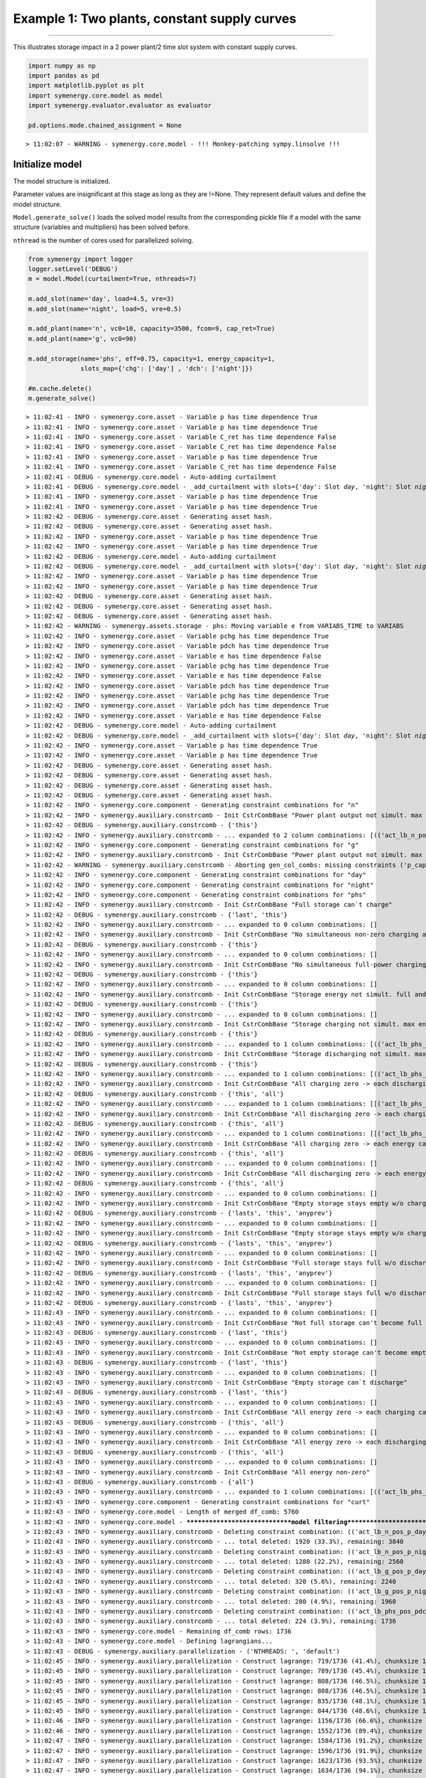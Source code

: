 
Example 1: Two plants, constant supply curves
=============================================

--------------

This illustrates storage impact in a 2 power plant/2 time slot system
with constant supply curves.

.. code:: ipython3

    import numpy as np
    import pandas as pd
    import matplotlib.pyplot as plt
    import symenergy.core.model as model
    import symenergy.evaluator.evaluator as evaluator
    
    pd.options.mode.chained_assignment = None


.. parsed-literal::

    > 11:02:07 - WARNING - symenergy.core.model - !!! Monkey-patching sympy.linsolve !!!


Initialize model
----------------

The model structure is initialized.

Parameter values are insignificant at this stage as long as they are
!=None. They represent default values and define the model structure.

``Model.generate_solve()`` loads the solved model results from the
corresponding pickle file if a model with the same structure (variables
and multipliers) has been solved before.

``nthread`` is the number of cores used for parallelized solving.

.. code:: ipython3

    from symenergy import logger
    logger.setLevel('DEBUG')
    m = model.Model(curtailment=True, nthreads=7)
    
    m.add_slot(name='day', load=4.5, vre=3)
    m.add_slot(name='night', load=5, vre=0.5)
    
    m.add_plant(name='n', vc0=10, capacity=3500, fcom=9, cap_ret=True)
    m.add_plant(name='g', vc0=90)
    
    m.add_storage(name='phs', eff=0.75, capacity=1, energy_capacity=1,
                  slots_map={'chg': ['day'] , 'dch': ['night']})
    
    #m.cache.delete()
    m.generate_solve()


.. parsed-literal::

    > 11:02:41 - INFO - symenergy.core.asset - Variable p has time dependence True
    > 11:02:41 - INFO - symenergy.core.asset - Variable p has time dependence True
    > 11:02:41 - INFO - symenergy.core.asset - Variable C_ret has time dependence False
    > 11:02:41 - INFO - symenergy.core.asset - Variable C_ret has time dependence False
    > 11:02:41 - INFO - symenergy.core.asset - Variable p has time dependence True
    > 11:02:41 - INFO - symenergy.core.asset - Variable C_ret has time dependence False
    > 11:02:41 - DEBUG - symenergy.core.model - Auto-adding curtailment
    > 11:02:41 - DEBUG - symenergy.core.model - _add_curtailment with slots={'day': Slot `day`, 'night': Slot `night`}
    > 11:02:41 - INFO - symenergy.core.asset - Variable p has time dependence True
    > 11:02:41 - INFO - symenergy.core.asset - Variable p has time dependence True
    > 11:02:42 - DEBUG - symenergy.core.asset - Generating asset hash.
    > 11:02:42 - DEBUG - symenergy.core.asset - Generating asset hash.
    > 11:02:42 - INFO - symenergy.core.asset - Variable p has time dependence True
    > 11:02:42 - INFO - symenergy.core.asset - Variable p has time dependence True
    > 11:02:42 - DEBUG - symenergy.core.model - Auto-adding curtailment
    > 11:02:42 - DEBUG - symenergy.core.model - _add_curtailment with slots={'day': Slot `day`, 'night': Slot `night`}
    > 11:02:42 - INFO - symenergy.core.asset - Variable p has time dependence True
    > 11:02:42 - INFO - symenergy.core.asset - Variable p has time dependence True
    > 11:02:42 - DEBUG - symenergy.core.asset - Generating asset hash.
    > 11:02:42 - DEBUG - symenergy.core.asset - Generating asset hash.
    > 11:02:42 - DEBUG - symenergy.core.asset - Generating asset hash.
    > 11:02:42 - WARNING - symenergy.assets.storage - phs: Moving variable e from VARIABS_TIME to VARIABS
    > 11:02:42 - INFO - symenergy.core.asset - Variable pchg has time dependence True
    > 11:02:42 - INFO - symenergy.core.asset - Variable pdch has time dependence True
    > 11:02:42 - INFO - symenergy.core.asset - Variable e has time dependence False
    > 11:02:42 - INFO - symenergy.core.asset - Variable pchg has time dependence True
    > 11:02:42 - INFO - symenergy.core.asset - Variable e has time dependence False
    > 11:02:42 - INFO - symenergy.core.asset - Variable pdch has time dependence True
    > 11:02:42 - INFO - symenergy.core.asset - Variable pchg has time dependence True
    > 11:02:42 - INFO - symenergy.core.asset - Variable pdch has time dependence True
    > 11:02:42 - INFO - symenergy.core.asset - Variable e has time dependence False
    > 11:02:42 - DEBUG - symenergy.core.model - Auto-adding curtailment
    > 11:02:42 - DEBUG - symenergy.core.model - _add_curtailment with slots={'day': Slot `day`, 'night': Slot `night`}
    > 11:02:42 - INFO - symenergy.core.asset - Variable p has time dependence True
    > 11:02:42 - INFO - symenergy.core.asset - Variable p has time dependence True
    > 11:02:42 - DEBUG - symenergy.core.asset - Generating asset hash.
    > 11:02:42 - DEBUG - symenergy.core.asset - Generating asset hash.
    > 11:02:42 - DEBUG - symenergy.core.asset - Generating asset hash.
    > 11:02:42 - DEBUG - symenergy.core.asset - Generating asset hash.
    > 11:02:42 - INFO - symenergy.core.component - Generating constraint combinations for "n"
    > 11:02:42 - INFO - symenergy.auxiliary.constrcomb - Init CstrCombBase "Power plant output not simult. max end zero"
    > 11:02:42 - DEBUG - symenergy.auxiliary.constrcomb - {'this'}
    > 11:02:42 - INFO - symenergy.auxiliary.constrcomb - ... expanded to 2 column combinations: [(('act_lb_n_pos_p_day', True), ('act_lb_n_p_cap_C_day', True)), (('act_lb_n_pos_p_night', True), ('act_lb_n_p_cap_C_night', True))]
    > 11:02:42 - INFO - symenergy.core.component - Generating constraint combinations for "g"
    > 11:02:42 - INFO - symenergy.auxiliary.constrcomb - Init CstrCombBase "Power plant output not simult. max end zero"
    > 11:02:42 - WARNING - symenergy.auxiliary.constrcomb - Aborting gen_col_combs: missing constraints ('p_cap_C',)
    > 11:02:42 - INFO - symenergy.core.component - Generating constraint combinations for "day"
    > 11:02:42 - INFO - symenergy.core.component - Generating constraint combinations for "night"
    > 11:02:42 - INFO - symenergy.core.component - Generating constraint combinations for "phs"
    > 11:02:42 - INFO - symenergy.auxiliary.constrcomb - Init CstrCombBase "Full storage can`t charge"
    > 11:02:42 - DEBUG - symenergy.auxiliary.constrcomb - {'last', 'this'}
    > 11:02:42 - INFO - symenergy.auxiliary.constrcomb - ... expanded to 0 column combinations: []
    > 11:02:42 - INFO - symenergy.auxiliary.constrcomb - Init CstrCombBase "No simultaneous non-zero charging and non-zero discharging"
    > 11:02:42 - DEBUG - symenergy.auxiliary.constrcomb - {'this'}
    > 11:02:42 - INFO - symenergy.auxiliary.constrcomb - ... expanded to 0 column combinations: []
    > 11:02:42 - INFO - symenergy.auxiliary.constrcomb - Init CstrCombBase "No simultaneous full-power charging and full-power discharging"
    > 11:02:42 - DEBUG - symenergy.auxiliary.constrcomb - {'this'}
    > 11:02:42 - INFO - symenergy.auxiliary.constrcomb - ... expanded to 0 column combinations: []
    > 11:02:42 - INFO - symenergy.auxiliary.constrcomb - Init CstrCombBase "Storage energy not simult. full and empty"
    > 11:02:42 - DEBUG - symenergy.auxiliary.constrcomb - {'this'}
    > 11:02:42 - INFO - symenergy.auxiliary.constrcomb - ... expanded to 0 column combinations: []
    > 11:02:42 - INFO - symenergy.auxiliary.constrcomb - Init CstrCombBase "Storage charging not simult. max end zero"
    > 11:02:42 - DEBUG - symenergy.auxiliary.constrcomb - {'this'}
    > 11:02:42 - INFO - symenergy.auxiliary.constrcomb - ... expanded to 1 column combinations: [(('act_lb_phs_pos_pchg_day', True), ('act_lb_phs_pchg_cap_C_day', True))]
    > 11:02:42 - INFO - symenergy.auxiliary.constrcomb - Init CstrCombBase "Storage discharging not simult. max end zero"
    > 11:02:42 - DEBUG - symenergy.auxiliary.constrcomb - {'this'}
    > 11:02:42 - INFO - symenergy.auxiliary.constrcomb - ... expanded to 1 column combinations: [(('act_lb_phs_pos_pdch_night', True), ('act_lb_phs_pdch_cap_C_night', True))]
    > 11:02:42 - INFO - symenergy.auxiliary.constrcomb - Init CstrCombBase "All charging zero -> each discharging cannot be non-zero"
    > 11:02:42 - DEBUG - symenergy.auxiliary.constrcomb - {'this', 'all'}
    > 11:02:42 - INFO - symenergy.auxiliary.constrcomb - ... expanded to 1 column combinations: [[('act_lb_phs_pos_pchg_day', True), ('act_lb_phs_pos_pdch_night', False)]]
    > 11:02:42 - INFO - symenergy.auxiliary.constrcomb - Init CstrCombBase "All discharging zero -> each charging cannot be non-zero"
    > 11:02:42 - DEBUG - symenergy.auxiliary.constrcomb - {'this', 'all'}
    > 11:02:42 - INFO - symenergy.auxiliary.constrcomb - ... expanded to 1 column combinations: [[('act_lb_phs_pos_pdch_night', True), ('act_lb_phs_pos_pchg_day', False)]]
    > 11:02:42 - INFO - symenergy.auxiliary.constrcomb - Init CstrCombBase "All charging zero -> each energy cannot be non-zero"
    > 11:02:42 - DEBUG - symenergy.auxiliary.constrcomb - {'this', 'all'}
    > 11:02:42 - INFO - symenergy.auxiliary.constrcomb - ... expanded to 0 column combinations: []
    > 11:02:42 - INFO - symenergy.auxiliary.constrcomb - Init CstrCombBase "All discharging zero -> each energy cannot be non-zero"
    > 11:02:42 - DEBUG - symenergy.auxiliary.constrcomb - {'this', 'all'}
    > 11:02:42 - INFO - symenergy.auxiliary.constrcomb - ... expanded to 0 column combinations: []
    > 11:02:42 - INFO - symenergy.auxiliary.constrcomb - Init CstrCombBase "Empty storage stays empty w/o charging_0"
    > 11:02:42 - DEBUG - symenergy.auxiliary.constrcomb - {'lasts', 'this', 'anyprev'}
    > 11:02:42 - INFO - symenergy.auxiliary.constrcomb - ... expanded to 0 column combinations: []
    > 11:02:42 - INFO - symenergy.auxiliary.constrcomb - Init CstrCombBase "Empty storage stays empty w/o charging_1"
    > 11:02:42 - DEBUG - symenergy.auxiliary.constrcomb - {'lasts', 'this', 'anyprev'}
    > 11:02:42 - INFO - symenergy.auxiliary.constrcomb - ... expanded to 0 column combinations: []
    > 11:02:42 - INFO - symenergy.auxiliary.constrcomb - Init CstrCombBase "Full storage stays full w/o discharging_0"
    > 11:02:42 - DEBUG - symenergy.auxiliary.constrcomb - {'lasts', 'this', 'anyprev'}
    > 11:02:42 - INFO - symenergy.auxiliary.constrcomb - ... expanded to 0 column combinations: []
    > 11:02:42 - INFO - symenergy.auxiliary.constrcomb - Init CstrCombBase "Full storage stays full w/o discharging_1"
    > 11:02:42 - DEBUG - symenergy.auxiliary.constrcomb - {'lasts', 'this', 'anyprev'}
    > 11:02:43 - INFO - symenergy.auxiliary.constrcomb - ... expanded to 0 column combinations: []
    > 11:02:43 - INFO - symenergy.auxiliary.constrcomb - Init CstrCombBase "Not full storage can't become full w/out charging"
    > 11:02:43 - DEBUG - symenergy.auxiliary.constrcomb - {'last', 'this'}
    > 11:02:43 - INFO - symenergy.auxiliary.constrcomb - ... expanded to 0 column combinations: []
    > 11:02:43 - INFO - symenergy.auxiliary.constrcomb - Init CstrCombBase "Not empty storage can't become empty w/out discharging"
    > 11:02:43 - DEBUG - symenergy.auxiliary.constrcomb - {'last', 'this'}
    > 11:02:43 - INFO - symenergy.auxiliary.constrcomb - ... expanded to 0 column combinations: []
    > 11:02:43 - INFO - symenergy.auxiliary.constrcomb - Init CstrCombBase "Empty storage can`t discharge"
    > 11:02:43 - DEBUG - symenergy.auxiliary.constrcomb - {'last', 'this'}
    > 11:02:43 - INFO - symenergy.auxiliary.constrcomb - ... expanded to 0 column combinations: []
    > 11:02:43 - INFO - symenergy.auxiliary.constrcomb - Init CstrCombBase "All energy zero -> each charging cannot be non-zero"
    > 11:02:43 - DEBUG - symenergy.auxiliary.constrcomb - {'this', 'all'}
    > 11:02:43 - INFO - symenergy.auxiliary.constrcomb - ... expanded to 0 column combinations: []
    > 11:02:43 - INFO - symenergy.auxiliary.constrcomb - Init CstrCombBase "All energy zero -> each discharging cannot be non-zero"
    > 11:02:43 - DEBUG - symenergy.auxiliary.constrcomb - {'this', 'all'}
    > 11:02:43 - INFO - symenergy.auxiliary.constrcomb - ... expanded to 0 column combinations: []
    > 11:02:43 - INFO - symenergy.auxiliary.constrcomb - Init CstrCombBase "All energy non-zero"
    > 11:02:43 - DEBUG - symenergy.auxiliary.constrcomb - {'all'}
    > 11:02:43 - INFO - symenergy.auxiliary.constrcomb - ... expanded to 1 column combinations: [(('act_lb_phs_pos_e_none', False),)]
    > 11:02:43 - INFO - symenergy.core.component - Generating constraint combinations for "curt"
    > 11:02:43 - INFO - symenergy.core.model - Length of merged df_comb: 5760
    > 11:02:43 - INFO - symenergy.core.model - ******************************model filtering******************************
    > 11:02:43 - INFO - symenergy.auxiliary.constrcomb - Deleting constraint combination: (('act_lb_n_pos_p_day', False), ('act_lb_curt_pos_p_day', False))
    > 11:02:43 - INFO - symenergy.auxiliary.constrcomb - ... total deleted: 1920 (33.3%), remaining: 3840
    > 11:02:43 - INFO - symenergy.auxiliary.constrcomb - Deleting constraint combination: (('act_lb_n_pos_p_night', False), ('act_lb_curt_pos_p_night', False))
    > 11:02:43 - INFO - symenergy.auxiliary.constrcomb - ... total deleted: 1280 (22.2%), remaining: 2560
    > 11:02:43 - INFO - symenergy.auxiliary.constrcomb - Deleting constraint combination: (('act_lb_g_pos_p_day', False), ('act_lb_curt_pos_p_day', False))
    > 11:02:43 - INFO - symenergy.auxiliary.constrcomb - ... total deleted: 320 (5.6%), remaining: 2240
    > 11:02:43 - INFO - symenergy.auxiliary.constrcomb - Deleting constraint combination: (('act_lb_g_pos_p_night', False), ('act_lb_curt_pos_p_night', False))
    > 11:02:43 - INFO - symenergy.auxiliary.constrcomb - ... total deleted: 280 (4.9%), remaining: 1960
    > 11:02:43 - INFO - symenergy.auxiliary.constrcomb - Deleting constraint combination: (('act_lb_phs_pos_pdch_night', False), ('act_lb_curt_pos_p_night', False))
    > 11:02:43 - INFO - symenergy.auxiliary.constrcomb - ... total deleted: 224 (3.9%), remaining: 1736
    > 11:02:43 - INFO - symenergy.core.model - Remaining df_comb rows: 1736
    > 11:02:43 - INFO - symenergy.core.model - Defining lagrangians...
    > 11:02:43 - DEBUG - symenergy.auxiliary.parallelization - ('NTHREADS: ', 'default')
    > 11:02:45 - INFO - symenergy.auxiliary.parallelization - Construct lagrange: 719/1736 (41.4%), chunksize 124, ForkPoolWorker-4
    > 11:02:45 - INFO - symenergy.auxiliary.parallelization - Construct lagrange: 789/1736 (45.4%), chunksize 124, ForkPoolWorker-1
    > 11:02:45 - INFO - symenergy.auxiliary.parallelization - Construct lagrange: 808/1736 (46.5%), chunksize 124, ForkPoolWorker-6
    > 11:02:45 - INFO - symenergy.auxiliary.parallelization - Construct lagrange: 808/1736 (46.5%), chunksize 124, ForkPoolWorker-5
    > 11:02:45 - INFO - symenergy.auxiliary.parallelization - Construct lagrange: 835/1736 (48.1%), chunksize 124, ForkPoolWorker-2
    > 11:02:45 - INFO - symenergy.auxiliary.parallelization - Construct lagrange: 844/1736 (48.6%), chunksize 124, ForkPoolWorker-3
    > 11:02:46 - INFO - symenergy.auxiliary.parallelization - Construct lagrange: 1156/1736 (66.6%), chunksize 124, ForkPoolWorker-7
    > 11:02:46 - INFO - symenergy.auxiliary.parallelization - Construct lagrange: 1552/1736 (89.4%), chunksize 124, ForkPoolWorker-1
    > 11:02:47 - INFO - symenergy.auxiliary.parallelization - Construct lagrange: 1584/1736 (91.2%), chunksize 124, ForkPoolWorker-5
    > 11:02:47 - INFO - symenergy.auxiliary.parallelization - Construct lagrange: 1596/1736 (91.9%), chunksize 124, ForkPoolWorker-6
    > 11:02:47 - INFO - symenergy.auxiliary.parallelization - Construct lagrange: 1623/1736 (93.5%), chunksize 124, ForkPoolWorker-4
    > 11:02:47 - INFO - symenergy.auxiliary.parallelization - Construct lagrange: 1634/1736 (94.1%), chunksize 124, ForkPoolWorker-2
    > 11:02:47 - INFO - symenergy.auxiliary.parallelization - Construct lagrange: 1721/1736 (99.1%), chunksize 124, ForkPoolWorker-3
    > 11:02:47 - INFO - symenergy.auxiliary.parallelization - Construct lagrange: 1736/1736 (100.0%), chunksize 124, ForkPoolWorker-7
    > 11:02:48 - INFO - symenergy.auxiliary.parallelization - parallelize_df: chaining ... 
    > 11:02:48 - INFO - symenergy.auxiliary.parallelization - done.
    > 11:02:48 - INFO - symenergy.core.model - Getting selected variables/multipliers...
    > 11:02:48 - DEBUG - symenergy.auxiliary.parallelization - ('NTHREADS: ', 'default')
    > 11:02:56 - INFO - symenergy.auxiliary.parallelization - Get variabs/multipliers: 776/1736 (44.7%), chunksize 124, ForkPoolWorker-8
    > 11:02:56 - INFO - symenergy.auxiliary.parallelization - Get variabs/multipliers: 831/1736 (47.9%), chunksize 124, ForkPoolWorker-11
    > 11:02:56 - INFO - symenergy.auxiliary.parallelization - Get variabs/multipliers: 854/1736 (49.2%), chunksize 124, ForkPoolWorker-14
    > 11:02:56 - INFO - symenergy.auxiliary.parallelization - Get variabs/multipliers: 855/1736 (49.3%), chunksize 124, ForkPoolWorker-12
    > 11:02:56 - INFO - symenergy.auxiliary.parallelization - Get variabs/multipliers: 857/1736 (49.4%), chunksize 124, ForkPoolWorker-10
    > 11:02:56 - INFO - symenergy.auxiliary.parallelization - Get variabs/multipliers: 863/1736 (49.7%), chunksize 124, ForkPoolWorker-13
    > 11:02:57 - INFO - symenergy.auxiliary.parallelization - Get variabs/multipliers: 868/1736 (50.0%), chunksize 124, ForkPoolWorker-9
    > 11:03:04 - INFO - symenergy.auxiliary.parallelization - Get variabs/multipliers: 1682/1736 (96.9%), chunksize 124, ForkPoolWorker-8
    > 11:03:05 - INFO - symenergy.auxiliary.parallelization - Get variabs/multipliers: 1711/1736 (98.6%), chunksize 124, ForkPoolWorker-11
    > 11:03:05 - INFO - symenergy.auxiliary.parallelization - Get variabs/multipliers: 1726/1736 (99.4%), chunksize 124, ForkPoolWorker-12
    > 11:03:05 - INFO - symenergy.auxiliary.parallelization - Get variabs/multipliers: 1729/1736 (99.6%), chunksize 124, ForkPoolWorker-13
    > 11:03:05 - INFO - symenergy.auxiliary.parallelization - Get variabs/multipliers: 1730/1736 (99.7%), chunksize 124, ForkPoolWorker-9
    > 11:03:05 - INFO - symenergy.auxiliary.parallelization - Get variabs/multipliers: 1730/1736 (99.7%), chunksize 124, ForkPoolWorker-10
    > 11:03:05 - INFO - symenergy.auxiliary.parallelization - Get variabs/multipliers: 1736/1736 (100.0%), chunksize 124, ForkPoolWorker-14
    > 11:03:05 - INFO - symenergy.auxiliary.parallelization - parallelize_df: concatenating ... 
    > 11:03:05 - INFO - symenergy.auxiliary.parallelization - done.
    > 11:03:05 - INFO - symenergy.core.model - Solving
    > 11:03:05 - DEBUG - symenergy.auxiliary.parallelization - ('NTHREADS: ', 'default')
    > 11:05:19 - INFO - symenergy.auxiliary.parallelization - Solve: 824/1736 (47.5%), chunksize 124, ForkPoolWorker-17
    > 11:05:20 - INFO - symenergy.auxiliary.parallelization - Solve: 826/1736 (47.6%), chunksize 124, ForkPoolWorker-19
    > 11:05:27 - INFO - symenergy.auxiliary.parallelization - Solve: 861/1736 (49.6%), chunksize 124, ForkPoolWorker-16
    > 11:05:27 - INFO - symenergy.auxiliary.parallelization - Solve: 863/1736 (49.7%), chunksize 124, ForkPoolWorker-15
    > 11:05:29 - INFO - symenergy.auxiliary.parallelization - Solve: 868/1736 (50.0%), chunksize 124, ForkPoolWorker-20
    > 11:05:30 - INFO - symenergy.auxiliary.parallelization - Solve: 871/1736 (50.2%), chunksize 124, ForkPoolWorker-18
    > 11:05:39 - INFO - symenergy.auxiliary.parallelization - Solve: 922/1736 (53.1%), chunksize 124, ForkPoolWorker-21
    > 11:07:52 - INFO - symenergy.auxiliary.parallelization - Solve: 1684/1736 (97.0%), chunksize 124, ForkPoolWorker-15
    > 11:07:54 - INFO - symenergy.auxiliary.parallelization - Solve: 1689/1736 (97.3%), chunksize 124, ForkPoolWorker-17
    > 11:07:58 - INFO - symenergy.auxiliary.parallelization - Solve: 1712/1736 (98.6%), chunksize 124, ForkPoolWorker-16
    > 11:07:59 - INFO - symenergy.auxiliary.parallelization - Solve: 1720/1736 (99.1%), chunksize 124, ForkPoolWorker-19
    > 11:08:00 - INFO - symenergy.auxiliary.parallelization - Solve: 1721/1736 (99.1%), chunksize 124, ForkPoolWorker-18
    > 11:08:02 - INFO - symenergy.auxiliary.parallelization - Solve: 1729/1736 (99.6%), chunksize 124, ForkPoolWorker-21
    > 11:08:06 - INFO - symenergy.auxiliary.parallelization - Solve: 1736/1736 (100.0%), chunksize 124, ForkPoolWorker-20
    > 11:08:06 - INFO - symenergy.auxiliary.parallelization - parallelize_df: chaining ... 
    > 11:08:06 - INFO - symenergy.auxiliary.parallelization - done.
    > 11:08:06 - INFO - symenergy.core.model - Number of empty solutions: 1665 (95.9%)
    > 11:08:07 - WARNING - symenergy.core.model - Number of solutions with linear dependencies: Key 1: 40 (56.3%), Key 2: 0 (0.0%), Key 3: 0 (0.0%)
    > 11:08:07 - DEBUG - symenergy.auxiliary.parallelization - ('NTHREADS: ', 'default')
    > 11:08:07 - DEBUG - symenergy.core.model - idx=73
    > 11:08:07 - DEBUG - symenergy.core.model -      Solution for lb_phs_pos_e_none contained variabs pi_phs_pwrerg_chg_none, pi_phs_pwrerg_dch_none.
    > 11:08:07 - DEBUG - symenergy.core.model -      Solution for lb_phs_pos_pchg_day contained variabs pi_phs_pwrerg_chg_none.
    > 11:08:07 - DEBUG - symenergy.core.model - idx=347
    > 11:08:07 - DEBUG - symenergy.core.model - idx=447
    > 11:08:07 - DEBUG - symenergy.core.model -      Solution for lb_phs_pos_e_none contained variabs pi_phs_pwrerg_chg_none, pi_phs_pwrerg_dch_none.
    > 11:08:07 - DEBUG - symenergy.core.model -      Solution for lb_phs_pos_e_none contained variabs pi_phs_pwrerg_chg_none, pi_phs_pwrerg_dch_none.
    > 11:08:07 - DEBUG - symenergy.core.model - idx=139
    > 11:08:07 - DEBUG - symenergy.core.model -      Solution for lb_phs_pos_pdch_night contained variabs pi_phs_pwrerg_dch_none.
    > 11:08:07 - DEBUG - symenergy.core.model -      Solution for pi_phs_pwrerg_chg_none contained variabs pi_phs_pwrerg_chg_none.
    > 11:08:07 - DEBUG - symenergy.core.model -      Solution for lb_phs_pos_pchg_day contained variabs pi_phs_pwrerg_chg_none.
    > 11:08:07 - DEBUG - symenergy.core.model -      Solution for lb_phs_pos_pchg_day contained variabs pi_phs_pwrerg_chg_none.
    > 11:08:07 - DEBUG - symenergy.core.model -      Solution for lb_phs_pos_e_none contained variabs pi_phs_pwrerg_chg_none, pi_phs_pwrerg_dch_none.
    > 11:08:07 - DEBUG - symenergy.core.model -      Solution for lb_phs_pos_pdch_night contained variabs pi_phs_pwrerg_dch_none.
    > 11:08:07 - DEBUG - symenergy.core.model -      Solution for lb_phs_pos_pdch_night contained variabs pi_phs_pwrerg_dch_none.
    > 11:08:07 - DEBUG - symenergy.core.model - idx=813
    > 11:08:07 - DEBUG - symenergy.core.model -      Solution for lb_phs_pos_pchg_day contained variabs pi_phs_pwrerg_chg_none.
    > 11:08:07 - DEBUG - symenergy.core.model -      Solution for pi_phs_pwrerg_dch_none contained variabs pi_phs_pwrerg_dch_none.
    > 11:08:07 - DEBUG - symenergy.core.model -      Solution for pi_phs_pwrerg_chg_none contained variabs pi_phs_pwrerg_chg_none.
    > 11:08:07 - DEBUG - symenergy.core.model -      Solution for lb_phs_pos_e_none contained variabs pi_phs_pwrerg_chg_none, pi_phs_pwrerg_dch_none.
    > 11:08:07 - DEBUG - symenergy.core.model -      Solution for pi_phs_pwrerg_dch_none contained variabs pi_phs_pwrerg_dch_none.
    > 11:08:07 - DEBUG - symenergy.core.model -      Solution for pi_phs_pwrerg_chg_none contained variabs pi_phs_pwrerg_chg_none.
    > 11:08:07 - DEBUG - symenergy.core.model -      Solution for lb_phs_pos_pdch_night contained variabs pi_phs_pwrerg_dch_none.
    > 11:08:07 - DEBUG - symenergy.core.model -      Solution for pi_phs_pwrerg_chg_none contained variabs pi_phs_pwrerg_chg_none.
    > 11:08:07 - DEBUG - symenergy.core.model -      Solution for lb_phs_pos_pchg_day contained variabs pi_phs_pwrerg_chg_none.
    > 11:08:07 - DEBUG - symenergy.core.model -      Solution for lb_phs_pos_pdch_night contained variabs pi_phs_pwrerg_dch_none.
    > 11:08:07 - DEBUG - symenergy.core.model -      Solution for pi_phs_pwrerg_dch_none contained variabs pi_phs_pwrerg_dch_none.
    > 11:08:07 - DEBUG - symenergy.core.model -      Solution for pi_phs_pwrerg_dch_none contained variabs pi_phs_pwrerg_dch_none.
    > 11:08:07 - DEBUG - symenergy.core.model -      Solution for pi_phs_pwrerg_chg_none contained variabs pi_phs_pwrerg_chg_none.
    > 11:08:07 - DEBUG - symenergy.core.model -      Solution for pi_phs_pwrerg_dch_none contained variabs pi_phs_pwrerg_dch_none.
    > 11:08:07 - DEBUG - symenergy.core.model - idx=555
    > 11:08:07 - DEBUG - symenergy.core.model - idx=485
    > 11:08:07 - DEBUG - symenergy.core.model -      Solution for lb_phs_pos_e_none contained variabs pi_phs_pwrerg_chg_none, pi_phs_pwrerg_dch_none.
    > 11:08:07 - DEBUG - symenergy.core.model -      Solution for lb_phs_pos_e_none contained variabs pi_phs_pwrerg_chg_none, pi_phs_pwrerg_dch_none.
    > 11:08:07 - DEBUG - symenergy.core.model -      Solution for lb_phs_pos_pchg_day contained variabs pi_phs_pwrerg_chg_none.
    > 11:08:07 - DEBUG - symenergy.core.model -      Solution for lb_phs_pos_pchg_day contained variabs pi_phs_pwrerg_chg_none.
    > 11:08:07 - DEBUG - symenergy.core.model -      Solution for lb_phs_pos_pdch_night contained variabs pi_phs_pwrerg_dch_none.
    > 11:08:07 - DEBUG - symenergy.core.model - idx=605
    > 11:08:07 - DEBUG - symenergy.core.model - idx=375
    > 11:08:07 - DEBUG - symenergy.core.model -      Solution for lb_phs_pos_pdch_night contained variabs pi_phs_pwrerg_dch_none.
    > 11:08:07 - DEBUG - symenergy.core.model - idx=159
    > 11:08:07 - DEBUG - symenergy.core.model -      Solution for pi_phs_pwrerg_chg_none contained variabs pi_phs_pwrerg_chg_none.
    > 11:08:07 - DEBUG - symenergy.core.model -      Solution for lb_phs_pos_e_none contained variabs pi_phs_pwrerg_chg_none, pi_phs_pwrerg_dch_none.
    > 11:08:07 - DEBUG - symenergy.core.model -      Solution for lb_phs_pos_e_none contained variabs pi_phs_pwrerg_chg_none, pi_phs_pwrerg_dch_none.
    > 11:08:07 - DEBUG - symenergy.core.model -      Solution for lb_phs_pos_e_none contained variabs pi_phs_pwrerg_chg_none, pi_phs_pwrerg_dch_none.
    > 11:08:07 - DEBUG - symenergy.core.model -      Solution for pi_phs_pwrerg_chg_none contained variabs pi_phs_pwrerg_chg_none.
    > 11:08:07 - DEBUG - symenergy.core.model -      Solution for pi_phs_pwrerg_dch_none contained variabs pi_phs_pwrerg_dch_none.
    > 11:08:07 - DEBUG - symenergy.core.model - idx=93
    > 11:08:07 - DEBUG - symenergy.core.model -      Solution for lb_phs_pos_pchg_day contained variabs pi_phs_pwrerg_chg_none.
    > 11:08:07 - DEBUG - symenergy.core.model -      Solution for pi_phs_pwrerg_dch_none contained variabs pi_phs_pwrerg_dch_none.
    > 11:08:07 - DEBUG - symenergy.core.model -      Solution for lb_phs_pos_pchg_day contained variabs pi_phs_pwrerg_chg_none.
    > 11:08:07 - DEBUG - symenergy.core.model -      Solution for lb_phs_pos_pchg_day contained variabs pi_phs_pwrerg_chg_none.
    > 11:08:07 - DEBUG - symenergy.core.model -      Solution for lb_phs_pos_pdch_night contained variabs pi_phs_pwrerg_dch_none.
    > 11:08:07 - DEBUG - symenergy.core.model -      Solution for lb_phs_pos_pdch_night contained variabs pi_phs_pwrerg_dch_none.
    > 11:08:07 - DEBUG - symenergy.core.model -      Solution for lb_phs_pos_e_none contained variabs pi_phs_pwrerg_chg_none, pi_phs_pwrerg_dch_none.
    > 11:08:07 - DEBUG - symenergy.core.model -      Solution for lb_phs_pos_pdch_night contained variabs pi_phs_pwrerg_dch_none.
    > 11:08:07 - DEBUG - symenergy.core.model -      Solution for pi_phs_pwrerg_chg_none contained variabs pi_phs_pwrerg_chg_none.
    > 11:08:07 - DEBUG - symenergy.core.model - idx=823
    > 11:08:07 - DEBUG - symenergy.core.model -      Solution for pi_phs_pwrerg_chg_none contained variabs pi_phs_pwrerg_chg_none.
    > 11:08:07 - DEBUG - symenergy.core.model -      Solution for pi_phs_pwrerg_chg_none contained variabs pi_phs_pwrerg_chg_none.
    > 11:08:07 - DEBUG - symenergy.core.model -      Solution for lb_phs_pos_pchg_day contained variabs pi_phs_pwrerg_chg_none.
    > 11:08:07 - DEBUG - symenergy.core.model -      Solution for lb_phs_pos_pdch_night contained variabs pi_phs_pwrerg_dch_none.
    > 11:08:07 - DEBUG - symenergy.core.model -      Solution for pi_phs_pwrerg_dch_none contained variabs pi_phs_pwrerg_dch_none.
    > 11:08:07 - DEBUG - symenergy.core.model -      Solution for pi_phs_pwrerg_chg_none contained variabs pi_phs_pwrerg_chg_none.
    > 11:08:07 - DEBUG - symenergy.core.model -      Solution for pi_phs_pwrerg_dch_none contained variabs pi_phs_pwrerg_dch_none.
    > 11:08:07 - DEBUG - symenergy.core.model -      Solution for pi_phs_pwrerg_dch_none contained variabs pi_phs_pwrerg_dch_none.
    > 11:08:07 - DEBUG - symenergy.core.model -      Solution for lb_phs_pos_e_none contained variabs pi_phs_pwrerg_chg_none, pi_phs_pwrerg_dch_none.
    > 11:08:07 - INFO - symenergy.auxiliary.parallelization - Fix linear dependencies: 22/71 (31.0%), chunksize 5, ForkPoolWorker-24
    > 11:08:07 - DEBUG - symenergy.core.model -      Solution for pi_phs_pwrerg_dch_none contained variabs pi_phs_pwrerg_dch_none.
    > 11:08:08 - DEBUG - symenergy.core.model -      Solution for lb_phs_pos_pchg_day contained variabs pi_phs_pwrerg_chg_none.
    > 11:08:08 - DEBUG - symenergy.core.model -      Solution for lb_phs_pos_pdch_night contained variabs pi_phs_pwrerg_dch_none.
    > 11:08:08 - DEBUG - symenergy.core.model -      Solution for pi_phs_pwrerg_chg_none contained variabs pi_phs_pwrerg_chg_none.
    > 11:08:08 - DEBUG - symenergy.core.model - idx=567
    > 11:08:08 - DEBUG - symenergy.core.model -      Solution for lb_phs_pos_e_none contained variabs pi_phs_pwrerg_chg_none, pi_phs_pwrerg_dch_none.
    > 11:08:08 - DEBUG - symenergy.core.model -      Solution for pi_phs_pwrerg_dch_none contained variabs pi_phs_pwrerg_dch_none.
    > 11:08:08 - DEBUG - symenergy.core.model - idx=527
    > 11:08:08 - DEBUG - symenergy.core.model -      Solution for lb_phs_pos_pchg_day contained variabs pi_phs_pwrerg_chg_none.
    > 11:08:08 - DEBUG - symenergy.core.model - idx=179
    > 11:08:08 - DEBUG - symenergy.core.model -      Solution for lb_phs_pos_pdch_night contained variabs pi_phs_pwrerg_dch_none.
    > 11:08:08 - DEBUG - symenergy.core.model -      Solution for lb_phs_pos_e_none contained variabs pi_phs_pwrerg_chg_none, pi_phs_pwrerg_dch_none.
    > 11:08:08 - DEBUG - symenergy.core.model - idx=113
    > 11:08:08 - DEBUG - symenergy.core.model -      Solution for pi_phs_pwrerg_chg_none contained variabs pi_phs_pwrerg_chg_none.
    > 11:08:08 - DEBUG - symenergy.core.model - idx=627
    > 11:08:08 - DEBUG - symenergy.core.model -      Solution for lb_phs_pos_e_none contained variabs pi_phs_pwrerg_chg_none, pi_phs_pwrerg_dch_none.
    > 11:08:08 - DEBUG - symenergy.core.model -      Solution for lb_phs_pos_pchg_day contained variabs pi_phs_pwrerg_chg_none.
    > 11:08:08 - DEBUG - symenergy.core.model -      Solution for lb_phs_pos_e_none contained variabs pi_phs_pwrerg_chg_none, pi_phs_pwrerg_dch_none.
    > 11:08:08 - DEBUG - symenergy.core.model - idx=889
    > 11:08:08 - DEBUG - symenergy.core.model -      Solution for lb_phs_pos_e_none contained variabs pi_phs_pwrerg_chg_none, pi_phs_pwrerg_dch_none.
    > 11:08:08 - DEBUG - symenergy.core.model -      Solution for pi_phs_pwrerg_dch_none contained variabs pi_phs_pwrerg_dch_none.
    > 11:08:08 - DEBUG - symenergy.core.model -      Solution for lb_phs_pos_pdch_night contained variabs pi_phs_pwrerg_dch_none.
    > 11:08:08 - DEBUG - symenergy.core.model -      Solution for lb_phs_pos_pchg_day contained variabs pi_phs_pwrerg_chg_none.
    > 11:08:08 - DEBUG - symenergy.core.model -      Solution for lb_phs_pos_e_none contained variabs pi_phs_pwrerg_chg_none, pi_phs_pwrerg_dch_none.
    > 11:08:08 - DEBUG - symenergy.core.model -      Solution for lb_phs_pos_pchg_day contained variabs pi_phs_pwrerg_chg_none.
    > 11:08:08 - DEBUG - symenergy.core.model -      Solution for pi_phs_pwrerg_chg_none contained variabs pi_phs_pwrerg_chg_none.
    > 11:08:08 - DEBUG - symenergy.core.model -      Solution for lb_phs_pos_pchg_day contained variabs pi_phs_pwrerg_chg_none.
    > 11:08:08 - DEBUG - symenergy.core.model -      Solution for lb_phs_pos_pdch_night contained variabs pi_phs_pwrerg_dch_none.
    > 11:08:08 - DEBUG - symenergy.core.model -      Solution for lb_phs_pos_pdch_night contained variabs pi_phs_pwrerg_dch_none.
    > 11:08:08 - INFO - symenergy.auxiliary.parallelization - Fix linear dependencies: 32/71 (45.1%), chunksize 5, ForkPoolWorker-26
    > 11:08:08 - DEBUG - symenergy.core.model -      Solution for lb_phs_pos_pchg_day contained variabs pi_phs_pwrerg_chg_none.
    > 11:08:08 - DEBUG - symenergy.core.model -      Solution for pi_phs_pwrerg_chg_none contained variabs pi_phs_pwrerg_chg_none.
    > 11:08:08 - DEBUG - symenergy.core.model -      Solution for pi_phs_pwrerg_dch_none contained variabs pi_phs_pwrerg_dch_none.
    > 11:08:08 - DEBUG - symenergy.core.model -      Solution for pi_phs_pwrerg_chg_none contained variabs pi_phs_pwrerg_chg_none.
    > 11:08:08 - INFO - symenergy.auxiliary.parallelization - Fix linear dependencies: 32/71 (45.1%), chunksize 5, ForkPoolWorker-25
    > 11:08:08 - DEBUG - symenergy.core.model -      Solution for lb_phs_pos_pdch_night contained variabs pi_phs_pwrerg_dch_none.
    > 11:08:08 - DEBUG - symenergy.core.model -      Solution for lb_phs_pos_pdch_night contained variabs pi_phs_pwrerg_dch_none.
    > 11:08:08 - DEBUG - symenergy.core.model - idx=879
    > 11:08:08 - DEBUG - symenergy.core.model -      Solution for pi_phs_pwrerg_dch_none contained variabs pi_phs_pwrerg_dch_none.
    > 11:08:08 - DEBUG - symenergy.core.model -      Solution for lb_phs_pos_e_none contained variabs pi_phs_pwrerg_chg_none, pi_phs_pwrerg_dch_none.
    > 11:08:08 - DEBUG - symenergy.core.model -      Solution for pi_phs_pwrerg_chg_none contained variabs pi_phs_pwrerg_chg_none.
    > 11:08:08 - DEBUG - symenergy.core.model -      Solution for pi_phs_pwrerg_chg_none contained variabs pi_phs_pwrerg_chg_none.
    > 11:08:08 - DEBUG - symenergy.core.model -      Solution for pi_phs_pwrerg_dch_none contained variabs pi_phs_pwrerg_dch_none.
    > 11:08:08 - DEBUG - symenergy.core.model -      Solution for pi_phs_pwrerg_dch_none contained variabs pi_phs_pwrerg_dch_none.
    > 11:08:08 - DEBUG - symenergy.core.model -      Solution for pi_phs_pwrerg_dch_none contained variabs pi_phs_pwrerg_dch_none.
    > 11:08:08 - DEBUG - symenergy.core.model -      Solution for lb_phs_pos_pchg_day contained variabs pi_phs_pwrerg_chg_none.
    > 11:08:08 - DEBUG - symenergy.core.model -      Solution for lb_phs_pos_pdch_night contained variabs pi_phs_pwrerg_dch_none.
    > 11:08:08 - DEBUG - symenergy.core.model -      Solution for pi_phs_pwrerg_chg_none contained variabs pi_phs_pwrerg_chg_none.
    > 11:08:08 - DEBUG - symenergy.core.model -      Solution for pi_phs_pwrerg_dch_none contained variabs pi_phs_pwrerg_dch_none.
    > 11:08:08 - DEBUG - symenergy.core.model - idx=967
    > 11:08:08 - INFO - symenergy.auxiliary.parallelization - Fix linear dependencies: 41/71 (57.7%), chunksize 5, ForkPoolWorker-28
    > 11:08:08 - DEBUG - symenergy.core.model - idx=945
    > 11:08:08 - DEBUG - symenergy.core.model -      Solution for lb_phs_pos_e_none contained variabs pi_phs_pwrerg_chg_none, pi_phs_pwrerg_dch_none.
    > 11:08:08 - DEBUG - symenergy.core.model -      Solution for lb_phs_pos_e_none contained variabs pi_phs_pwrerg_chg_none, pi_phs_pwrerg_dch_none.
    > 11:08:08 - DEBUG - symenergy.core.model -      Solution for lb_phs_pos_pchg_day contained variabs pi_phs_pwrerg_chg_none.
    > 11:08:08 - DEBUG - symenergy.core.model -      Solution for lb_phs_pos_pchg_day contained variabs pi_phs_pwrerg_chg_none.
    > 11:08:08 - DEBUG - symenergy.core.model - idx=123
    > 11:08:08 - DEBUG - symenergy.core.model - idx=1167
    > 11:08:08 - DEBUG - symenergy.core.model -      Solution for lb_phs_pos_pdch_night contained variabs pi_phs_pwrerg_dch_none.
    > 11:08:08 - DEBUG - symenergy.core.model - idx=189
    > 11:08:08 - DEBUG - symenergy.core.model -      Solution for lb_phs_pos_e_none contained variabs pi_phs_pwrerg_chg_none, pi_phs_pwrerg_dch_none.
    > 11:08:08 - DEBUG - symenergy.core.model -      Solution for lb_phs_pos_e_none contained variabs pi_phs_pwrerg_chg_none, pi_phs_pwrerg_dch_none.
    > 11:08:08 - DEBUG - symenergy.core.model - idx=665
    > 11:08:08 - DEBUG - symenergy.core.model -      Solution for lb_phs_pos_pdch_night contained variabs pi_phs_pwrerg_dch_none.
    > 11:08:08 - DEBUG - symenergy.core.model -      Solution for pi_phs_pwrerg_chg_none contained variabs pi_phs_pwrerg_chg_none.
    > 11:08:08 - DEBUG - symenergy.core.model -      Solution for pi_phs_pwrerg_chg_none contained variabs pi_phs_pwrerg_chg_none.
    > 11:08:08 - DEBUG - symenergy.core.model -      Solution for lb_phs_pos_e_none contained variabs pi_phs_pwrerg_chg_none, pi_phs_pwrerg_dch_none.
    > 11:08:08 - DEBUG - symenergy.core.model -      Solution for pi_phs_pwrerg_dch_none contained variabs pi_phs_pwrerg_dch_none.
    > 11:08:08 - DEBUG - symenergy.core.model -      Solution for lb_phs_pos_pchg_day contained variabs pi_phs_pwrerg_chg_none.
    > 11:08:08 - DEBUG - symenergy.core.model -      Solution for lb_phs_pos_e_none contained variabs pi_phs_pwrerg_chg_none, pi_phs_pwrerg_dch_none.
    > 11:08:08 - DEBUG - symenergy.core.model -      Solution for lb_phs_pos_pchg_day contained variabs pi_phs_pwrerg_chg_none.
    > 11:08:08 - DEBUG - symenergy.core.model -      Solution for lb_phs_pos_pdch_night contained variabs pi_phs_pwrerg_dch_none.
    > 11:08:08 - DEBUG - symenergy.core.model -      Solution for pi_phs_pwrerg_dch_none contained variabs pi_phs_pwrerg_dch_none.
    > 11:08:08 - DEBUG - symenergy.core.model -      Solution for lb_phs_pos_pchg_day contained variabs pi_phs_pwrerg_chg_none.
    > 11:08:08 - DEBUG - symenergy.core.model -      Solution for lb_phs_pos_pchg_day contained variabs pi_phs_pwrerg_chg_none.
    > 11:08:08 - DEBUG - symenergy.core.model -      Solution for pi_phs_pwrerg_chg_none contained variabs pi_phs_pwrerg_chg_none.
    > 11:08:08 - DEBUG - symenergy.core.model -      Solution for lb_phs_pos_pdch_night contained variabs pi_phs_pwrerg_dch_none.
    > 11:08:08 - DEBUG - symenergy.core.model -      Solution for lb_phs_pos_pdch_night contained variabs pi_phs_pwrerg_dch_none.
    > 11:08:08 - DEBUG - symenergy.core.model -      Solution for lb_phs_pos_pdch_night contained variabs pi_phs_pwrerg_dch_none.
    > 11:08:08 - DEBUG - symenergy.core.model -      Solution for pi_phs_pwrerg_dch_none contained variabs pi_phs_pwrerg_dch_none.
    > 11:08:08 - DEBUG - symenergy.core.model -      Solution for pi_phs_pwrerg_chg_none contained variabs pi_phs_pwrerg_chg_none.
    > 11:08:08 - DEBUG - symenergy.core.model -      Solution for pi_phs_pwrerg_chg_none contained variabs pi_phs_pwrerg_chg_none.
    > 11:08:08 - INFO - symenergy.auxiliary.parallelization - Fix linear dependencies: 45/71 (63.4%), chunksize 6, ForkPoolWorker-22
    > 11:08:08 - DEBUG - symenergy.core.model -      Solution for pi_phs_pwrerg_chg_none contained variabs pi_phs_pwrerg_chg_none.
    > 11:08:08 - DEBUG - symenergy.core.model -      Solution for pi_phs_pwrerg_dch_none contained variabs pi_phs_pwrerg_dch_none.
    > 11:08:08 - DEBUG - symenergy.core.model -      Solution for pi_phs_pwrerg_dch_none contained variabs pi_phs_pwrerg_dch_none.
    > 11:08:08 - INFO - symenergy.auxiliary.parallelization - Fix linear dependencies: 45/71 (63.4%), chunksize 5, ForkPoolWorker-27
    > 11:08:08 - DEBUG - symenergy.core.model -      Solution for pi_phs_pwrerg_dch_none contained variabs pi_phs_pwrerg_dch_none.
    > 11:08:08 - DEBUG - symenergy.core.model - idx=977
    > 11:08:08 - INFO - symenergy.auxiliary.parallelization - Fix linear dependencies: 47/71 (66.2%), chunksize 5, ForkPoolWorker-23
    > 11:08:08 - DEBUG - symenergy.core.model - idx=955
    > 11:08:08 - DEBUG - symenergy.core.model - idx=1307
    > 11:08:08 - DEBUG - symenergy.core.model -      Solution for lb_phs_pos_e_none contained variabs pi_phs_pwrerg_chg_none, pi_phs_pwrerg_dch_none.
    > 11:08:08 - DEBUG - symenergy.core.model -      Solution for lb_phs_pos_e_none contained variabs pi_phs_pwrerg_chg_none, pi_phs_pwrerg_dch_none.
    > 11:08:08 - DEBUG - symenergy.core.model -      Solution for lb_phs_pos_pchg_day contained variabs pi_phs_pwrerg_chg_none.
    > 11:08:08 - DEBUG - symenergy.core.model -      Solution for lb_phs_pos_e_none contained variabs pi_phs_pwrerg_chg_none, pi_phs_pwrerg_dch_none.
    > 11:08:08 - DEBUG - symenergy.core.model -      Solution for lb_phs_pos_pchg_day contained variabs pi_phs_pwrerg_chg_none.
    > 11:08:08 - DEBUG - symenergy.core.model -      Solution for lb_phs_pos_pdch_night contained variabs pi_phs_pwrerg_dch_none.
    > 11:08:08 - DEBUG - symenergy.core.model -      Solution for lb_phs_pos_pchg_day contained variabs pi_phs_pwrerg_chg_none.
    > 11:08:08 - DEBUG - symenergy.core.model -      Solution for lb_phs_pos_pdch_night contained variabs pi_phs_pwrerg_dch_none.
    > 11:08:08 - DEBUG - symenergy.core.model -      Solution for pi_phs_pwrerg_chg_none contained variabs pi_phs_pwrerg_chg_none.
    > 11:08:08 - DEBUG - symenergy.core.model - idx=1237
    > 11:08:08 - DEBUG - symenergy.core.model -      Solution for lb_phs_pos_pdch_night contained variabs pi_phs_pwrerg_dch_none.
    > 11:08:08 - DEBUG - symenergy.core.model -      Solution for pi_phs_pwrerg_dch_none contained variabs pi_phs_pwrerg_dch_none.
    > 11:08:08 - DEBUG - symenergy.core.model -      Solution for lb_phs_pos_e_none contained variabs pi_phs_pwrerg_chg_none, pi_phs_pwrerg_dch_none.
    > 11:08:08 - DEBUG - symenergy.core.model -      Solution for pi_phs_pwrerg_chg_none contained variabs pi_phs_pwrerg_chg_none.
    > 11:08:08 - DEBUG - symenergy.core.model -      Solution for lb_phs_pos_pchg_day contained variabs pi_phs_pwrerg_chg_none.
    > 11:08:08 - DEBUG - symenergy.core.model -      Solution for pi_phs_pwrerg_chg_none contained variabs pi_phs_pwrerg_chg_none.
    > 11:08:08 - DEBUG - symenergy.core.model -      Solution for pi_phs_pwrerg_dch_none contained variabs pi_phs_pwrerg_dch_none.
    > 11:08:08 - DEBUG - symenergy.core.model -      Solution for pi_phs_pwrerg_dch_none contained variabs pi_phs_pwrerg_dch_none.
    > 11:08:08 - DEBUG - symenergy.core.model -      Solution for lb_phs_pos_pdch_night contained variabs pi_phs_pwrerg_dch_none.
    > 11:08:08 - INFO - symenergy.auxiliary.parallelization - Fix linear dependencies: 55/71 (77.5%), chunksize 5, ForkPoolWorker-24
    > 11:08:08 - DEBUG - symenergy.core.model -      Solution for pi_phs_pwrerg_chg_none contained variabs pi_phs_pwrerg_chg_none.
    > 11:08:08 - DEBUG - symenergy.core.model - idx=1467
    > 11:08:08 - DEBUG - symenergy.core.model -      Solution for lb_phs_pos_e_none contained variabs pi_phs_pwrerg_chg_none, pi_phs_pwrerg_dch_none.
    > 11:08:08 - DEBUG - symenergy.core.model -      Solution for pi_phs_pwrerg_dch_none contained variabs pi_phs_pwrerg_dch_none.
    > 11:08:08 - DEBUG - symenergy.core.model - idx=1517
    > 11:08:08 - DEBUG - symenergy.core.model - idx=1617
    > 11:08:08 - DEBUG - symenergy.core.model - idx=1011
    > 11:08:08 - DEBUG - symenergy.core.model -      Solution for lb_phs_pos_e_none contained variabs pi_phs_pwrerg_chg_none, pi_phs_pwrerg_dch_none.
    > 11:08:08 - INFO - symenergy.auxiliary.parallelization - Fix linear dependencies: 58/71 (81.7%), chunksize 5, ForkPoolWorker-25
    > 11:08:08 - DEBUG - symenergy.core.model -      Solution for lb_phs_pos_pchg_day contained variabs pi_phs_pwrerg_chg_none.
    > 11:08:08 - DEBUG - symenergy.core.model -      Solution for lb_phs_pos_pchg_day contained variabs pi_phs_pwrerg_chg_none.
    > 11:08:08 - DEBUG - symenergy.core.model -      Solution for lb_phs_pos_e_none contained variabs pi_phs_pwrerg_chg_none, pi_phs_pwrerg_dch_none.
    > 11:08:08 - DEBUG - symenergy.core.model -      Solution for lb_phs_pos_e_none contained variabs pi_phs_pwrerg_chg_none, pi_phs_pwrerg_dch_none.
    > 11:08:08 - DEBUG - symenergy.core.model -      Solution for lb_phs_pos_pdch_night contained variabs pi_phs_pwrerg_dch_none.
    > 11:08:08 - DEBUG - symenergy.core.model -      Solution for lb_phs_pos_pdch_night contained variabs pi_phs_pwrerg_dch_none.
    > 11:08:08 - DEBUG - symenergy.core.model -      Solution for pi_phs_pwrerg_chg_none contained variabs pi_phs_pwrerg_chg_none.
    > 11:08:08 - DEBUG - symenergy.core.model -      Solution for lb_phs_pos_pchg_day contained variabs pi_phs_pwrerg_chg_none.
    > 11:08:08 - DEBUG - symenergy.core.model -      Solution for pi_phs_pwrerg_chg_none contained variabs pi_phs_pwrerg_chg_none.
    > 11:08:08 - DEBUG - symenergy.core.model -      Solution for pi_phs_pwrerg_dch_none contained variabs pi_phs_pwrerg_dch_none.
    > 11:08:08 - DEBUG - symenergy.core.model -      Solution for lb_phs_pos_pchg_day contained variabs pi_phs_pwrerg_chg_none.
    > 11:08:08 - DEBUG - symenergy.core.model - idx=1377
    > 11:08:08 - DEBUG - symenergy.core.model -      Solution for lb_phs_pos_pdch_night contained variabs pi_phs_pwrerg_dch_none.
    > 11:08:08 - DEBUG - symenergy.core.model -      Solution for lb_phs_pos_e_none contained variabs pi_phs_pwrerg_chg_none, pi_phs_pwrerg_dch_none.
    > 11:08:08 - DEBUG - symenergy.core.model -      Solution for lb_phs_pos_pchg_day contained variabs pi_phs_pwrerg_chg_none.
    > 11:08:08 - DEBUG - symenergy.core.model -      Solution for pi_phs_pwrerg_chg_none contained variabs pi_phs_pwrerg_chg_none.
    > 11:08:08 - DEBUG - symenergy.core.model -      Solution for pi_phs_pwrerg_dch_none contained variabs pi_phs_pwrerg_dch_none.
    > 11:08:08 - DEBUG - symenergy.core.model -      Solution for lb_phs_pos_pdch_night contained variabs pi_phs_pwrerg_dch_none.
    > 11:08:08 - DEBUG - symenergy.core.model -      Solution for lb_phs_pos_pdch_night contained variabs pi_phs_pwrerg_dch_none.
    > 11:08:08 - DEBUG - symenergy.core.model -      Solution for pi_phs_pwrerg_chg_none contained variabs pi_phs_pwrerg_chg_none.
    > 11:08:08 - DEBUG - symenergy.core.model -      Solution for pi_phs_pwrerg_dch_none contained variabs pi_phs_pwrerg_dch_none.
    > 11:08:08 - DEBUG - symenergy.core.model -      Solution for pi_phs_pwrerg_chg_none contained variabs pi_phs_pwrerg_chg_none.
    > 11:08:08 - DEBUG - symenergy.core.model -      Solution for pi_phs_pwrerg_dch_none contained variabs pi_phs_pwrerg_dch_none.
    > 11:08:08 - DEBUG - symenergy.core.model -      Solution for pi_phs_pwrerg_dch_none contained variabs pi_phs_pwrerg_dch_none.
    > 11:08:08 - DEBUG - symenergy.core.model - idx=1021
    > 11:08:08 - DEBUG - symenergy.core.model - idx=1447
    > 11:08:08 - DEBUG - symenergy.core.model -      Solution for lb_phs_pos_e_none contained variabs pi_phs_pwrerg_chg_none, pi_phs_pwrerg_dch_none.
    > 11:08:08 - DEBUG - symenergy.core.model -      Solution for lb_phs_pos_pchg_day contained variabs pi_phs_pwrerg_chg_none.
    > 11:08:08 - DEBUG - symenergy.core.model - idx=1657
    > 11:08:08 - DEBUG - symenergy.core.model -      Solution for lb_phs_pos_e_none contained variabs pi_phs_pwrerg_chg_none, pi_phs_pwrerg_dch_none.
    > 11:08:08 - DEBUG - symenergy.core.model - idx=1537
    > 11:08:08 - DEBUG - symenergy.core.model -      Solution for lb_phs_pos_pdch_night contained variabs pi_phs_pwrerg_dch_none.
    > 11:08:08 - DEBUG - symenergy.core.model -      Solution for lb_phs_pos_e_none contained variabs pi_phs_pwrerg_chg_none, pi_phs_pwrerg_dch_none.
    > 11:08:08 - DEBUG - symenergy.core.model -      Solution for lb_phs_pos_pchg_day contained variabs pi_phs_pwrerg_chg_none.
    > 11:08:08 - DEBUG - symenergy.core.model -      Solution for lb_phs_pos_pdch_night contained variabs pi_phs_pwrerg_dch_none.
    > 11:08:08 - DEBUG - symenergy.core.model -      Solution for pi_phs_pwrerg_chg_none contained variabs pi_phs_pwrerg_chg_none.
    > 11:08:08 - DEBUG - symenergy.core.model -      Solution for lb_phs_pos_e_none contained variabs pi_phs_pwrerg_chg_none, pi_phs_pwrerg_dch_none.
    > 11:08:08 - DEBUG - symenergy.core.model - idx=1477
    > 11:08:08 - DEBUG - symenergy.core.model -      Solution for lb_phs_pos_pchg_day contained variabs pi_phs_pwrerg_chg_none.
    > 11:08:08 - DEBUG - symenergy.core.model -      Solution for pi_phs_pwrerg_dch_none contained variabs pi_phs_pwrerg_dch_none.
    > 11:08:08 - DEBUG - symenergy.core.model -      Solution for lb_phs_pos_pchg_day contained variabs pi_phs_pwrerg_chg_none.
    > 11:08:08 - DEBUG - symenergy.core.model -      Solution for pi_phs_pwrerg_chg_none contained variabs pi_phs_pwrerg_chg_none.
    > 11:08:08 - DEBUG - symenergy.core.model -      Solution for lb_phs_pos_e_none contained variabs pi_phs_pwrerg_chg_none, pi_phs_pwrerg_dch_none.
    > 11:08:08 - DEBUG - symenergy.core.model -      Solution for pi_phs_pwrerg_dch_none contained variabs pi_phs_pwrerg_dch_none.
    > 11:08:08 - DEBUG - symenergy.core.model -      Solution for lb_phs_pos_pdch_night contained variabs pi_phs_pwrerg_dch_none.
    > 11:08:08 - DEBUG - symenergy.core.model -      Solution for pi_phs_pwrerg_chg_none contained variabs pi_phs_pwrerg_chg_none.
    > 11:08:08 - DEBUG - symenergy.core.model -      Solution for lb_phs_pos_pdch_night contained variabs pi_phs_pwrerg_dch_none.
    > 11:08:08 - DEBUG - symenergy.core.model -      Solution for lb_phs_pos_pchg_day contained variabs pi_phs_pwrerg_chg_none.
    > 11:08:08 - INFO - symenergy.auxiliary.parallelization - Fix linear dependencies: 67/71 (94.4%), chunksize 5, ForkPoolWorker-26
    > 11:08:08 - INFO - symenergy.auxiliary.parallelization - Fix linear dependencies: 67/71 (94.4%), chunksize 5, ForkPoolWorker-28
    > 11:08:08 - DEBUG - symenergy.core.model -      Solution for pi_phs_pwrerg_chg_none contained variabs pi_phs_pwrerg_chg_none.
    > 11:08:08 - DEBUG - symenergy.core.model -      Solution for lb_phs_pos_pdch_night contained variabs pi_phs_pwrerg_dch_none.
    > 11:08:08 - DEBUG - symenergy.core.model -      Solution for pi_phs_pwrerg_dch_none contained variabs pi_phs_pwrerg_dch_none.
    > 11:08:08 - DEBUG - symenergy.core.model -      Solution for pi_phs_pwrerg_dch_none contained variabs pi_phs_pwrerg_dch_none.
    > 11:08:08 - INFO - symenergy.auxiliary.parallelization - Fix linear dependencies: 68/71 (95.8%), chunksize 5, ForkPoolWorker-23
    > 11:08:08 - DEBUG - symenergy.core.model -      Solution for pi_phs_pwrerg_chg_none contained variabs pi_phs_pwrerg_chg_none.
    > 11:08:08 - DEBUG - symenergy.core.model -      Solution for pi_phs_pwrerg_dch_none contained variabs pi_phs_pwrerg_dch_none.
    > 11:08:08 - INFO - symenergy.auxiliary.parallelization - Fix linear dependencies: 71/71 (100.0%), chunksize 5, ForkPoolWorker-27
    > 11:08:09 - DEBUG - symenergy.core.model - idx=1587
    > 11:08:09 - DEBUG - symenergy.core.model -      Solution for lb_phs_pos_e_none contained variabs pi_phs_pwrerg_chg_none, pi_phs_pwrerg_dch_none.
    > 11:08:09 - DEBUG - symenergy.core.model -      Solution for lb_phs_pos_pchg_day contained variabs pi_phs_pwrerg_chg_none.
    > 11:08:09 - DEBUG - symenergy.core.model -      Solution for lb_phs_pos_pdch_night contained variabs pi_phs_pwrerg_dch_none.
    > 11:08:09 - DEBUG - symenergy.core.model -      Solution for pi_phs_pwrerg_chg_none contained variabs pi_phs_pwrerg_chg_none.
    > 11:08:09 - DEBUG - symenergy.core.model -      Solution for pi_phs_pwrerg_dch_none contained variabs pi_phs_pwrerg_dch_none.
    > 11:08:09 - INFO - symenergy.auxiliary.parallelization - Fix linear dependencies: 71/71 (100.0%), chunksize 5, ForkPoolWorker-22
    > 11:08:09 - INFO - symenergy.auxiliary.parallelization - parallelize_df: concatenating ... 
    > 11:08:09 - INFO - symenergy.auxiliary.parallelization - done.
    > 11:08:09 - INFO - symenergy.core.model - Generating total cost expressions...
    > 11:08:09 - DEBUG - symenergy.auxiliary.parallelization - ('NTHREADS: ', 'default')
    > 11:08:09 - INFO - symenergy.auxiliary.parallelization - Substituting total cost: 20/71 (28.2%), chunksize 5, ForkPoolWorker-30
    > 11:08:10 - INFO - symenergy.auxiliary.parallelization - Substituting total cost: 24/71 (33.8%), chunksize 6, ForkPoolWorker-29
    > 11:08:10 - INFO - symenergy.auxiliary.parallelization - Substituting total cost: 25/71 (35.2%), chunksize 5, ForkPoolWorker-32
    > 11:08:10 - INFO - symenergy.auxiliary.parallelization - Substituting total cost: 40/71 (56.3%), chunksize 5, ForkPoolWorker-30
    > 11:08:10 - INFO - symenergy.auxiliary.parallelization - Substituting total cost: 41/71 (57.7%), chunksize 5, ForkPoolWorker-33
    > 11:08:10 - INFO - symenergy.auxiliary.parallelization - Substituting total cost: 43/71 (60.6%), chunksize 5, ForkPoolWorker-34
    > 11:08:10 - INFO - symenergy.auxiliary.parallelization - Substituting total cost: 46/71 (64.8%), chunksize 5, ForkPoolWorker-31
    > 11:08:10 - INFO - symenergy.auxiliary.parallelization - Substituting total cost: 50/71 (70.4%), chunksize 5, ForkPoolWorker-35
    > 11:08:10 - INFO - symenergy.auxiliary.parallelization - Substituting total cost: 55/71 (77.5%), chunksize 5, ForkPoolWorker-29
    > 11:08:10 - INFO - symenergy.auxiliary.parallelization - Substituting total cost: 63/71 (88.7%), chunksize 5, ForkPoolWorker-30
    > 11:08:10 - INFO - symenergy.auxiliary.parallelization - Substituting total cost: 66/71 (93.0%), chunksize 5, ForkPoolWorker-32
    > 11:08:10 - INFO - symenergy.auxiliary.parallelization - Substituting total cost: 67/71 (94.4%), chunksize 5, ForkPoolWorker-34
    > 11:08:10 - INFO - symenergy.auxiliary.parallelization - Substituting total cost: 69/71 (97.2%), chunksize 5, ForkPoolWorker-31
    > 11:08:10 - INFO - symenergy.auxiliary.parallelization - Substituting total cost: 71/71 (100.0%), chunksize 5, ForkPoolWorker-33
    > 11:08:11 - INFO - symenergy.auxiliary.parallelization - parallelize_df: concatenating ... 
    > 11:08:11 - INFO - symenergy.auxiliary.parallelization - done.


Adjust model parameters
-----------------------

Model parameters can be freely adjusted prior to the
:class:``sympy.Evaluator`` initialization.

.. code:: ipython3

    vre_day = 1
    vre_night = 0.1
    tot_l = m.slots['day'].l.value + m.slots['night'].l.value
    
    m.slots['day'].vre.value = vre_day / (vre_day + vre_night) * tot_l
    m.slots['night'].vre.value = vre_night / (vre_day + vre_night) * tot_l
    
    dd_75 = 14  # discharge duration for long-term storage
    dd_90 = 4   # discharge duration for short-term storage
    
    phs_C_max = m.slots['day'].l.value * 0.5  # maximum

Initialize evaluator instance, set model parameters and parameter sweep values.
-------------------------------------------------------------------------------

The model results are evaluated for all combinations of the iterables’
values in the ``x_vals`` argument.

The ``Evaluator.df_x_vals`` instance attribute is modified after
initialization to \* filter model runs \* set the storage energy
capacity ``E_phs`` in dependence on the efficiency ``eff_phs`` (i.e. the
storage type)

.. code:: ipython3

    x_vals_vre = {m.vre_scale: np.linspace(0, 1, 21),
                  m.comps['phs'].C: [0, 2600],
                  m.comps['phs'].E: [None], # <-- set later
                  m.comps['phs'].eff: [0.75, 0.9],
                  m.comps['n'].C: [2000, 4000, 5000],
                  }
    
    ev = evaluator.Evaluator(m, x_vals_vre, drop_non_optimum=False)
    ev.cache_lambd.delete()


.. parsed-literal::

    > 10:38:50 - WARNING - symenergy.auxiliary.io - **********************************************************************
    > 10:38:50 - WARNING - symenergy.auxiliary.io - **********************************************************************
    > 10:38:50 - WARNING - symenergy.auxiliary.io - Loading from cache file symenergy/cache/A44997457564.pickle.
    > 10:38:50 - WARNING - symenergy.auxiliary.io - Please delete this file to re-evaluate: Evaluator.cache_lambd.delete()
    > 10:38:50 - WARNING - symenergy.auxiliary.io - **********************************************************************
    > 10:38:50 - WARNING - symenergy.auxiliary.io - **********************************************************************


Adjust values for model evaluation
----------------------------------

The ``df_x_vals`` attribute is a dataframe containing all parameter
value combinations for which the model is to be evaluated. It can be
modified prior to the call

.. code:: ipython3

    ev.df_x_vals['E_phs_none'] = ev.df_x_vals.C_phs_none
    ev.df_x_vals.loc[ev.df_x_vals.eff_phs_none == 0.90, 'E_phs_none'] *= dd_90/12
    ev.df_x_vals.loc[ev.df_x_vals.eff_phs_none == 0.75, 'E_phs_none'] *= dd_75/12
    
    mask_vre = (ev.df_x_vals.vre_scale_none.isin(np.linspace(0, 1, 11))
                | ev.df_x_vals.vre_scale_none.isin(np.linspace(0.55, 0.75, 21)))
    mask_phs = (ev.df_x_vals.C_phs_none.isin(np.linspace(0, phs_C_max, 6)))
    
    ev.df_x_vals = ev.df_x_vals.loc[mask_vre | mask_phs]
    
    print(ev.df_x_vals.head(10))
    print('Length: ', len(ev.df_x_vals))


.. parsed-literal::

       vre_scale_none  C_phs_none   E_phs_none  eff_phs_none  C_n_none
    0             0.0           0     0.000000          0.75      2000
    1             0.0           0     0.000000          0.75      4000
    2             0.0           0     0.000000          0.75      5000
    3             0.0           0     0.000000          0.90      2000
    4             0.0           0     0.000000          0.90      4000
    5             0.0           0     0.000000          0.90      5000
    6             0.0        2600  3033.333333          0.75      2000
    7             0.0        2600  3033.333333          0.75      4000
    8             0.0        2600  3033.333333          0.75      5000
    9             0.0        2600   866.666667          0.90      2000
    Length:  210


Evaluate results for all entries of the ``Evaluator.df_x_vals table``
---------------------------------------------------------------------

**Note: Depending on the size of the model and the ``df_x_vals`` table
this takes a while.**

.. code:: ipython3

    ev.cache_eval.delete()
    ev.expand_to_x_vals_parallel()


.. parsed-literal::

    > 10:38:58 - WARNING - symenergy.evaluator.evaluator - _call_eval: Generating dataframe with length 193830


Add additional columns to the ``Evaluator.df_exp`` table
--------------------------------------------------------

Variables are not indexed by time slot names. The
``Evaluator.map_func_to_slot`` method expands the ``Evaluator.df_exp``
table by additional columns with variable names and time slots names.

.. code:: ipython3

    ev.map_func_to_slot()


::


    ---------------------------------------------------------------------------

    AttributeError                            Traceback (most recent call last)

    <ipython-input-8-f8cbaa52f28e> in <module>
    ----> 1 ev.map_func_to_slot()
    

    AttributeError: 'Evaluator' object has no attribute 'map_func_to_slot'


Build supply table ``Evaluator.df_bal``
---------------------------------------

This includes the demand to the result demand and adjusts the signs,
such that demand, charging, and curtailment are negative.

.. code:: ipython3

    ev.build_supply_table()
    
    print(ev.df_bal.head(5))


.. parsed-literal::

           C_n_none  C_phs_none  E_phs_none  eff_phs_none        func  \
    69822      2000           0         0.0          0.75  curt_p_day   
    69834      2000           0         0.0          0.75  curt_p_day   
    69846      2000           0         0.0          0.75  curt_p_day   
    69858      2000           0         0.0          0.75  curt_p_day   
    69870      2000           0         0.0          0.75  curt_p_day   
    
          func_no_slot  idx     lambd pwrerg slot  vre_scale_none  
    69822       curt_p  627 -0.250000    pwr  day            0.55  
    69834       curt_p  627 -0.681818    pwr  day            0.60  
    69846       curt_p  627 -1.113636    pwr  day            0.65  
    69858       curt_p  627 -1.545455    pwr  day            0.70  
    69870       curt_p  627 -1.977273    pwr  day            0.75  


.. code:: ipython3

    from bokeh.io import show
    from bokeh.plotting import output_notebook
    import symenergy.evaluator.plotting as plotting
    
    output_notebook()
    
    balplot = plotting.BalancePlot(ev=ev, ind_axx='vre_scale_none', ind_pltx='slot', ind_plty=None)
    
    balplot.cds_pos.data
    
    show(balplot._get_layout())




.. raw:: html

    
        <div class="bk-root">
            <a href="https://bokeh.pydata.org" target="_blank" class="bk-logo bk-logo-small bk-logo-notebook"></a>
            <span id="3227">Loading BokehJS ...</span>
        </div>





.. raw:: html

    
    
    
    
    
    
      <div class="bk-root" id="a014a632-a686-4332-80e8-03edcf63211c" data-root-id="3721"></div>





Simple energy balance plot with and without storage for day and night
---------------------------------------------------------------------

.. code:: ipython3

    df = ev.df_bal
    df = df.loc[-df.func_no_slot.str.contains('tc', 'lam')
               & df.eff_phs_none.isin([0.75])
               & df.C_n_none.isin([5000])
               & -df.slot.isin(['global'])]
    
    df['lambd'] = df.lambd.astype(float)
    df['vre_scale_none'] = df.vre_scale_none.apply(lambda x: round(x*10000)/10000)
    
    
    dfpv = df.pivot_table(columns='func_no_slot', values='lambd', index=['C_phs_none', 'slot', 'vre_scale_none'])
    
    list_slot = dfpv.index.get_level_values('slot').unique()
    list_c_phs = dfpv.index.get_level_values('C_phs_none').unique()
    
    fig, axarr = plt.subplots(len(list_c_phs),
                              len(list_slot), sharey=True, gridspec_kw={'wspace': 0.1,}, figsize=(15,15))
    
    for nslot, slot in enumerate(list_slot):
        for nc_phs, c_phs in enumerate(list_c_phs):
    
            ax = axarr[nslot][nc_phs]
            dfpv.loc[(c_phs, slot)].plot.bar(ax=ax, legend=False, use_index=True, stacked=True, width=1)
            
            ax.set_title('C_phs=%s, %s'%(c_phs, slot))
    
            
    leg = ax.legend(ncol=3)        
    




.. image:: example_constant_files/example_constant_18_0.png


Impact of storage on baseload production by constraint combination
------------------------------------------------------------------

.. code:: ipython3

    df = ev.df_exp
    df = df.loc[df.func.str.contains('n_p_')
               & df.is_optimum.isin([True])
               & -df.slot.isin(['global'])]
    
    df.head(5)
    
    dfdiff = df.pivot_table(index=[x for x in ev.x_name if not x in ['E_phs_none', 'C_phs_none']] + ['func'],
                            values='lambd', columns='C_phs_none')
    dfdiff['diff'] = dfdiff[2600] - dfdiff[0]
    #
    #dfcc = df.loc[df.C_phs_none == 2600].set_index(dfdiff.index.names)['idx']
    #dfdiff = dfdiff.reset_index().join(dfcc, on=dfdiff.index.names)
    
    dfdiff




.. raw:: html

    <div>
    <style scoped>
        .dataframe tbody tr th:only-of-type {
            vertical-align: middle;
        }
    
        .dataframe tbody tr th {
            vertical-align: top;
        }
    
        .dataframe thead th {
            text-align: right;
        }
    </style>
    <table border="1" class="dataframe">
      <thead>
        <tr style="text-align: right;">
          <th></th>
          <th></th>
          <th></th>
          <th>C_phs_none</th>
          <th>0</th>
          <th>2600</th>
          <th>diff</th>
        </tr>
        <tr>
          <th>vre_scale_none</th>
          <th>eff_phs_none</th>
          <th>C_n_none</th>
          <th>func</th>
          <th></th>
          <th></th>
          <th></th>
        </tr>
      </thead>
      <tbody>
        <tr>
          <th rowspan="5" valign="top">0.0</th>
          <th rowspan="5" valign="top">0.75</th>
          <th rowspan="2" valign="top">2000</th>
          <th>n_p_day</th>
          <td>4.500000</td>
          <td>4.500000</td>
          <td>0.0</td>
        </tr>
        <tr>
          <th>n_p_night</th>
          <td>5.000000</td>
          <td>5.000000</td>
          <td>0.0</td>
        </tr>
        <tr>
          <th rowspan="2" valign="top">4000</th>
          <th>n_p_day</th>
          <td>4.500000</td>
          <td>4.500000</td>
          <td>0.0</td>
        </tr>
        <tr>
          <th>n_p_night</th>
          <td>5.000000</td>
          <td>5.000000</td>
          <td>0.0</td>
        </tr>
        <tr>
          <th>5000</th>
          <th>n_p_day</th>
          <td>4.500000</td>
          <td>4.500000</td>
          <td>0.0</td>
        </tr>
        <tr>
          <th>...</th>
          <th>...</th>
          <th>...</th>
          <th>...</th>
          <td>...</td>
          <td>...</td>
          <td>...</td>
        </tr>
        <tr>
          <th rowspan="5" valign="top">1.0</th>
          <th rowspan="5" valign="top">0.90</th>
          <th>2000</th>
          <th>n_p_night</th>
          <td>4.136364</td>
          <td>4.136364</td>
          <td>0.0</td>
        </tr>
        <tr>
          <th rowspan="2" valign="top">4000</th>
          <th>n_p_day</th>
          <td>0.000000</td>
          <td>0.000000</td>
          <td>0.0</td>
        </tr>
        <tr>
          <th>n_p_night</th>
          <td>4.136364</td>
          <td>4.136364</td>
          <td>0.0</td>
        </tr>
        <tr>
          <th rowspan="2" valign="top">5000</th>
          <th>n_p_day</th>
          <td>0.000000</td>
          <td>0.000000</td>
          <td>0.0</td>
        </tr>
        <tr>
          <th>n_p_night</th>
          <td>4.136364</td>
          <td>4.136364</td>
          <td>0.0</td>
        </tr>
      </tbody>
    </table>
    <p>252 rows × 3 columns</p>
    </div>



.. code:: ipython3

    #dfpv = dfdiff.pivot_table(index=['eff_phs_none', 'C_n_none', 'vre_scale_none'], 
    #                          columns='idx', values='diff')
    #
    #list_eff = dfpv.index.get_level_values('eff_phs_none').unique()
    #list_c_n = dfpv.index.get_level_values('C_n_none').unique()
    #
    #fig, axarr = plt.subplots(len(list_eff), len(list_c_n), 
    #                          sharey=True, gridspec_kw={'wspace': 0.1,}, figsize=(15,15))
    #
    #for neff, eff in enumerate(list_eff):
    #    for nc_n, c_n in enumerate(list_c_n):
    #
    #        ax = axarr[neff][nc_n] if isinstance(axarr, np.ndarray) else axarr
    #        dfpv.loc[(eff, c_n)].plot(ax=ax, legend=False, marker='.',use_index=True, stacked=False, linewidth=1)
    #        
    #        ax.set_title('C_phs_none=%s, %s'%(eff, c_n))
    #        ax.set_ylabel('Storage impact')
